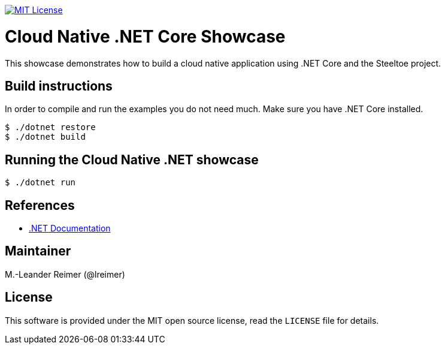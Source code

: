 image:https://img.shields.io/badge/license-MIT%20License-blue.svg["MIT License", link=https://github.com/lreimer/cloud-native-javaee/blob/master/LICENSE"]

= Cloud Native .NET Core Showcase

This showcase demonstrates how to build a cloud native application using .NET Core and the Steeltoe project.

== Build instructions

In order to compile and run the examples you do not need much. Make sure you have .NET Core installed.
```shell
$ ./dotnet restore
$ ./dotnet build
```

== Running the Cloud Native .NET showcase

```shell
$ ./dotnet run
```

== References

* https://docs.microsoft.com/de-de/dotnet/[.NET Documentation]

== Maintainer

M.-Leander Reimer (@lreimer)

== License

This software is provided under the MIT open source license, read the `LICENSE` file for details.
